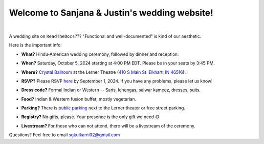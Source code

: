 Welcome to Sanjana & Justin's wedding website!
===================================

.. image:: https://lh3.googleusercontent.com/pw/AIL4fc9CO1khoM6EB9HqCb0D-iwc15eKbuvfSr8E3JSYirRFB0y5tU5Puj4sNe1FGxRWSzFXgARA7i8EUkVQPqJNTimZlvNVI8TOWa6xyDBaFcXYiuk10HCx=w600-h300
   :align: center

|

A wedding site on ``ReadTheDocs``??? "Functional and well-documented" is kind of our aesthetic.

Here is the important info:

* **What?** Hindu-American wedding ceremony, followed by dinner and reception.
\

* **When?** Saturday, October 5, 2024 starting at 4:00 PM EDT. Please be in your seats by 3:45 PM.
\

* **Where?** `Crystal Ballroom <https://www.crystalballroomcatering.com/gallery>`_ at the Lerner Theatre (`410 S Main St. Elkhart, IN 46516 <https://maps.app.goo.gl/4ZPqMNYrCzZdFBkj6>`_).
\

* **RSVP?** Please RSVP `here <https://forms.gle/t4ejBM4fkEuktND49>`_ by September 1, 2024. If you have any problems, please let us know!
\

* **Dress code?** Formal Indian or Western -- Saris, lehengas, salwar kameez, dresses, suits. 
\

* **Food?** Indian & Western fusion buffet, mostly vegetarian.
\

* **Parking?** There is `public parking <https://maps.app.goo.gl/LaAA4JNt7QM9behd9>`_ next to the Lerner theater or free street parking. 
\

* **Registry?** No gifts, please. Your presence is the only gift we need :D
\

* **Livestream?** For those who can not attend, there will be a livestream of the ceremony.

Questions? Feel free to email sgkulkarni02@gmail.com
